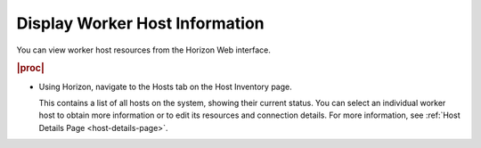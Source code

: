 
.. zhb1552677377270
.. _displaying-worker-host-information:

===============================
Display Worker Host Information
===============================

You can view worker host resources from the Horizon Web interface.

.. rubric:: |proc|

.. _displaying-worker-host-information-steps-hqx-1ds-hkb:

-   Using Horizon, navigate to the Hosts tab on the Host Inventory page.

    This contains a list of all hosts on the system, showing their current
    status. You can select an individual worker host to obtain more
    information or to edit its resources and connection details. For
    more information, see :ref:`Host Details Page <host-details-page>`.